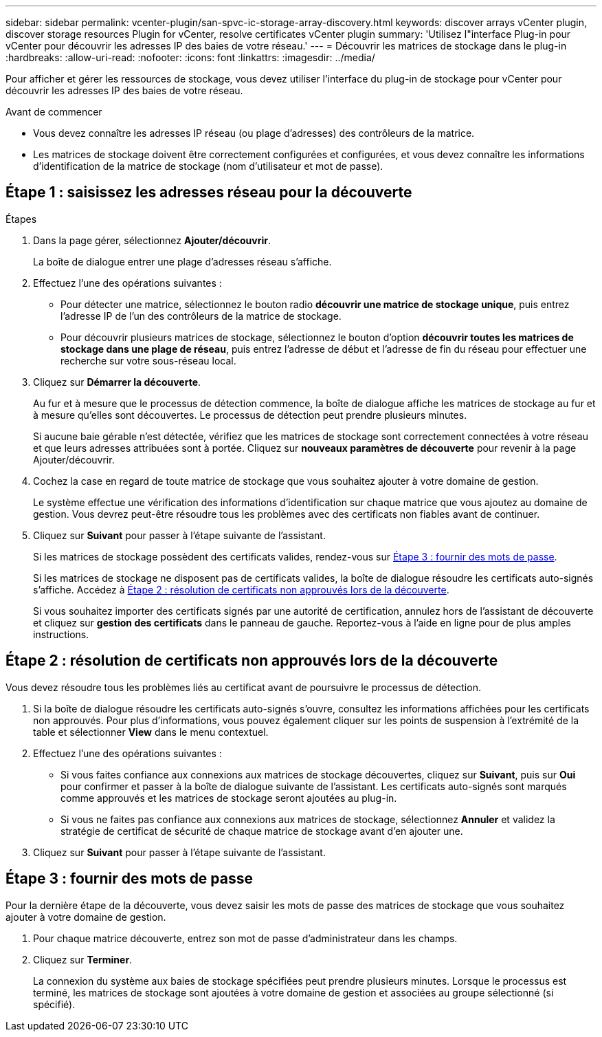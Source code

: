 ---
sidebar: sidebar 
permalink: vcenter-plugin/san-spvc-ic-storage-array-discovery.html 
keywords: discover arrays vCenter plugin, discover storage resources Plugin for vCenter, resolve certificates vCenter plugin 
summary: 'Utilisez l"interface Plug-in pour vCenter pour découvrir les adresses IP des baies de votre réseau.' 
---
= Découvrir les matrices de stockage dans le plug-in
:hardbreaks:
:allow-uri-read: 
:nofooter: 
:icons: font
:linkattrs: 
:imagesdir: ../media/


[role="lead"]
Pour afficher et gérer les ressources de stockage, vous devez utiliser l'interface du plug-in de stockage pour vCenter pour découvrir les adresses IP des baies de votre réseau.

.Avant de commencer
* Vous devez connaître les adresses IP réseau (ou plage d'adresses) des contrôleurs de la matrice.
* Les matrices de stockage doivent être correctement configurées et configurées, et vous devez connaître les informations d'identification de la matrice de stockage (nom d'utilisateur et mot de passe).




== Étape 1 : saisissez les adresses réseau pour la découverte

.Étapes
. Dans la page gérer, sélectionnez *Ajouter/découvrir*.
+
La boîte de dialogue entrer une plage d'adresses réseau s'affiche.

. Effectuez l'une des opérations suivantes :
+
** Pour détecter une matrice, sélectionnez le bouton radio *découvrir une matrice de stockage unique*, puis entrez l'adresse IP de l'un des contrôleurs de la matrice de stockage.
** Pour découvrir plusieurs matrices de stockage, sélectionnez le bouton d'option *découvrir toutes les matrices de stockage dans une plage de réseau*, puis entrez l'adresse de début et l'adresse de fin du réseau pour effectuer une recherche sur votre sous-réseau local.


. Cliquez sur *Démarrer la découverte*.
+
Au fur et à mesure que le processus de détection commence, la boîte de dialogue affiche les matrices de stockage au fur et à mesure qu'elles sont découvertes. Le processus de détection peut prendre plusieurs minutes.

+
Si aucune baie gérable n'est détectée, vérifiez que les matrices de stockage sont correctement connectées à votre réseau et que leurs adresses attribuées sont à portée. Cliquez sur *nouveaux paramètres de découverte* pour revenir à la page Ajouter/découvrir.

. Cochez la case en regard de toute matrice de stockage que vous souhaitez ajouter à votre domaine de gestion.
+
Le système effectue une vérification des informations d'identification sur chaque matrice que vous ajoutez au domaine de gestion. Vous devrez peut-être résoudre tous les problèmes avec des certificats non fiables avant de continuer.

. Cliquez sur *Suivant* pour passer à l'étape suivante de l'assistant.
+
Si les matrices de stockage possèdent des certificats valides, rendez-vous sur <<Étape 3 : fournir des mots de passe>>.

+
Si les matrices de stockage ne disposent pas de certificats valides, la boîte de dialogue résoudre les certificats auto-signés s'affiche. Accédez à <<Étape 2 : résolution de certificats non approuvés lors de la découverte>>.

+
Si vous souhaitez importer des certificats signés par une autorité de certification, annulez hors de l'assistant de découverte et cliquez sur *gestion des certificats* dans le panneau de gauche. Reportez-vous à l'aide en ligne pour de plus amples instructions.





== Étape 2 : résolution de certificats non approuvés lors de la découverte

Vous devez résoudre tous les problèmes liés au certificat avant de poursuivre le processus de détection.

. Si la boîte de dialogue résoudre les certificats auto-signés s'ouvre, consultez les informations affichées pour les certificats non approuvés. Pour plus d'informations, vous pouvez également cliquer sur les points de suspension à l'extrémité de la table et sélectionner *View* dans le menu contextuel.
. Effectuez l'une des opérations suivantes :
+
** Si vous faites confiance aux connexions aux matrices de stockage découvertes, cliquez sur *Suivant*, puis sur *Oui* pour confirmer et passer à la boîte de dialogue suivante de l'assistant. Les certificats auto-signés sont marqués comme approuvés et les matrices de stockage seront ajoutées au plug-in.
** Si vous ne faites pas confiance aux connexions aux matrices de stockage, sélectionnez *Annuler* et validez la stratégie de certificat de sécurité de chaque matrice de stockage avant d'en ajouter une.


. Cliquez sur *Suivant* pour passer à l'étape suivante de l'assistant.




== Étape 3 : fournir des mots de passe

Pour la dernière étape de la découverte, vous devez saisir les mots de passe des matrices de stockage que vous souhaitez ajouter à votre domaine de gestion.

. Pour chaque matrice découverte, entrez son mot de passe d'administrateur dans les champs.
. Cliquez sur *Terminer*.
+
La connexion du système aux baies de stockage spécifiées peut prendre plusieurs minutes. Lorsque le processus est terminé, les matrices de stockage sont ajoutées à votre domaine de gestion et associées au groupe sélectionné (si spécifié).


